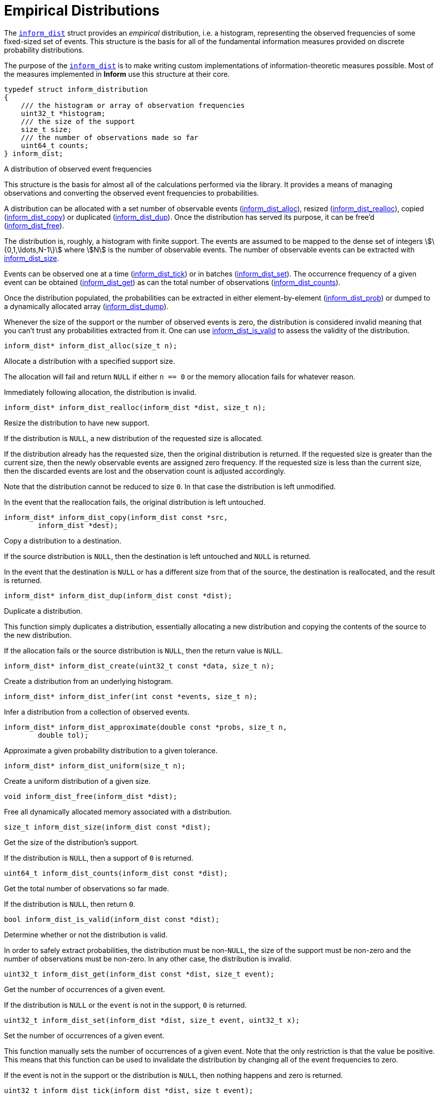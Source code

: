 [[empirical-distributions]]
= Empirical Distributions

The link:index.html#inform_dist[`inform_dist`] struct provides an _empirical_ distribution,
i.e. a histogram, representing the observed frequencies of some fixed-sized set of events.
This structure is the basis for all of the fundamental information measures provided on
discrete probability distributions.

The purpose of the link:index.html#inform_dist[`inform_dist`] is to make writing custom
implementations of information-theoretic measures possible. Most of the measures implemented
in *Inform* use this structure at their core.

****
[[inform_dist]]
[source,c]
----
typedef struct inform_distribution
{
    /// the histogram or array of observation frequencies
    uint32_t *histogram;
    /// the size of the support
    size_t size;
    /// the number of observations made so far
    uint64_t counts;
} inform_dist;
----
A distribution of observed event frequencies

This structure is the basis for almost all of the calculations performed via the library. It
provides a means of managing observations and converting the observed event frequencies to
probabilities.

A distribution can be allocated with a set number of observable events
(<<inform_dist_alloc,inform_dist_alloc>>), resized
(<<inform_dist_realloc,inform_dist_realloc>>), copied
(<<inform_dist_copy,inform_dist_copy>>) or duplicated (<<inform_dist_dup,inform_dist_dup>>).
Once the distribution has served its purpose, it can be free'd
(<<inform_dist_free,inform_dist_free>>).

The distribution is, roughly, a histogram with finite support. The events are assumed to be
mapped to the dense set of integers stem:[\{0,1,\ldots,N-1\}] where stem:[N] is the number
of observable events. The number of observable events can be extracted with
<<inform_dist_size,inform_dist_size>>.

Events can be observed one at a time (<<inform_dist_tick,inform_dist_tick>>) or in batches
(<<inform_dist_set,inform_dist_set>>). The occurrence frequency of a given event can be
obtained (<<inform_dist_get,inform_dist_get>>) as can the total number of observations
(<<inform_dist_counts,inform_dist_counts>>).

Once the distribution populated, the probabilities can be extracted in either
element-by-element (<<inform_dist_prob,inform_dist_prob>>) or dumped to a dynamically
allocated array (<<inform_dist_dump,inform_dist_dump>>).

Whenever the size of the support or the number of observed events is zero, the distribution
is considered invalid meaning that you can't trust any probabilities extracted from it. One
can use <<inform_dist_is_valid,inform_dist_is_valid>> to assess the validity of the
distribution.
****

****
[[inform_dist_alloc]]
[source,c]
----
inform_dist* inform_dist_alloc(size_t n);
----
Allocate a distribution with a specified support size.

The allocation will fail and return `NULL` if either `n == 0` or the memory allocation fails
for whatever reason.

Immediately following allocation, the distribution is invalid.
****

****
[[inform_dist_realloc]]
[source,c]
----
inform_dist* inform_dist_realloc(inform_dist *dist, size_t n);
----
Resize the distribution to have new support.

If the distribution is `NULL`, a new distribution of the requested size is allocated.

If the distribution already has the requested size, then the original distribution is
returned. If the requested size is greater than the current size, then the newly observable
events are assigned zero frequency. If the requested size is less than the current size,
then the discarded events are lost and the observation count is adjusted accordingly.

Note that the distribution cannot be reduced to size `0`. In that case the distribution is
left unmodified.

In the event that the reallocation fails, the original distribution is left untouched.
****

****
[[inform_dist_copy]]
[source,c]
----
inform_dist* inform_dist_copy(inform_dist const *src,
        inform_dist *dest);
----
Copy a distribution to a destination.

If the source distribution is `NULL`, then the destination is left untouched and `NULL` is
returned.

In the event that the destination is `NULL` or has a different size from that of the source,
the destination is reallocated, and the result is returned.
****

****
[[inform_dist_dup]]
[source,c]
----
inform_dist* inform_dist_dup(inform_dist const *dist);
----
Duplicate a distribution.

This function simply duplicates a distribution, essentially allocating a new distribution
and copying the contents of the source to the new distribution.

If the allocation fails or the source distribution is `NULL`, then the return value is
`NULL`.
****

****
[[inform_dist_create]]
[source,c]
----
inform_dist* inform_dist_create(uint32_t const *data, size_t n);
----
Create a distribution from an underlying histogram.
****

****
[[inform_dist_infer]]
[source,c]
----
inform_dist* inform_dist_infer(int const *events, size_t n);
----
Infer a distribution from a collection of observed events.
****

****
[[inform_dist_approximate]]
[source,c]
----
inform_dist* inform_dist_approximate(double const *probs, size_t n,
        double tol);
----
Approximate a given probability distribution to a given tolerance.
****

****
[[inform_dist_uniform]]
[source,c]
----
inform_dist* inform_dist_uniform(size_t n);
----
Create a uniform distribution of a given size.
****

****
[[inform_dist_free]]
[source,c]
----
void inform_dist_free(inform_dist *dist);
----
Free all dynamically allocated memory associated with a distribution.
****

****
[[inform_dist_size]]
[source,c]
----
size_t inform_dist_size(inform_dist const *dist);
----
Get the size of the distribution's support.

If the distribution is `NULL`, then a support of `0` is returned.
****

****
[[inform_dist_counts]]
[source,c]
----
uint64_t inform_dist_counts(inform_dist const *dist);
----
Get the total number of observations so far made.

If the distribution is `NULL`, then return `0`.
****

****
[[inform_dist_is_valid]]
[source,c]
----
bool inform_dist_is_valid(inform_dist const *dist);
----
Determine whether or not the distribution is valid.

In order to safely extract probabilities, the distribution must be non-`NULL`, the size of
the support must be non-zero and the number of observations must be non-zero. In any other
case, the distribution is invalid.
****

****
[[inform_dist_get]]
[source,c]
----
uint32_t inform_dist_get(inform_dist const *dist, size_t event);
----
Get the number of occurrences of a given event.

If the distribution is `NULL` or the `event` is not in the support, `0` is returned.
****

****
[[inform_dist_set]]
[source,c]
----
uint32_t inform_dist_set(inform_dist *dist, size_t event, uint32_t x);
----
Set the number of occurrences of a given event.

This function manually sets the number of occurrences of a given event.  Note that the only
restriction is that the value be positive. This means that this function can be used to
invalidate the distribution by changing all of the event frequencies to zero.

If the event is not in the support or the distribution is `NULL`, then nothing happens and
zero is returned.
****

****
[[inform_dist_tick]]
[source,c]
----
uint32_t inform_dist_tick(inform_dist *dist, size_t event);
----
Increment the number of observations of a given event.

As an alternative to inform_dist_set, this function simply increments the number of
occurrences of a given event. This is useful for when iteratively observing events.

If the event is not in the support or the distribution is `NULL`, then
nothing happens and zero is returned.
****

****
[[inform_dist_prob]]
[source,c]
----
double inform_dist_prob(inform_dist const *dist, size_t event);
----
Extract the probability of an event.

This function simply computes the probability of a given event and returns that value.

If the event is not in the support, the distribution is `NULL`, or no observations have yet
been made, then a zero probability is returned.
****

****
[[inform_dist_dump]]
[source,c]
----
size_t inform_dist_dump(inform_dist const *dist, double *probs,
        size_t n);
----
Dump the probabilities of all events to an array.

This function computes the probabilities of all of the events in the support, stores them in
the provided array, and the number of values written.

If the distribution is `NULL`, -1 is returned. If the destination is NULL, -2 is returned.
If `n` is not equal to the distribution's support, -3 is returned.
****

****
[[inform_dist_accumulate]]
[source,c]
----
size_t inform_dist_accumulate(inform_dist *dist, int const *events,
        size_t n);
----
Accumulate observations from a series.

If an invalid distribution is provided, no events will be observed (0 will be returned). If
an invalid event is provided, then the number of valid events to that point will be
returned.
****
